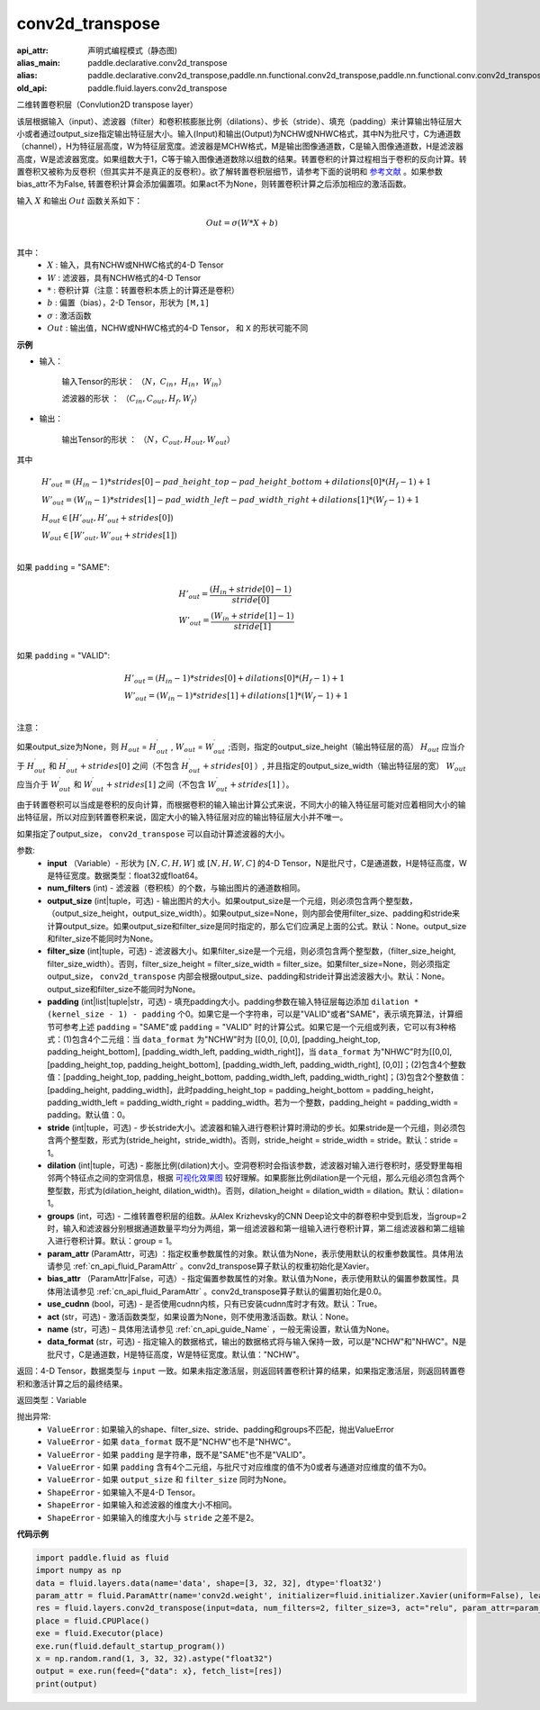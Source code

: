 .. _cn_api_fluid_layers_conv2d_transpose:

conv2d_transpose
-------------------------------


.. py:function:: paddle.fluid.layers.conv2d_transpose(input, num_filters, output_size=None, filter_size=None, padding=0, stride=1, dilation=1, groups=None, param_attr=None, bias_attr=None, use_cudnn=True, act=None, name=None, data_format='NCHW')

:api_attr: 声明式编程模式（静态图)
:alias_main: paddle.declarative.conv2d_transpose
:alias: paddle.declarative.conv2d_transpose,paddle.nn.functional.conv2d_transpose,paddle.nn.functional.conv.conv2d_transpose
:old_api: paddle.fluid.layers.conv2d_transpose






二维转置卷积层（Convlution2D transpose layer）

该层根据输入（input）、滤波器（filter）和卷积核膨胀比例（dilations）、步长（stride）、填充（padding）来计算输出特征层大小或者通过output_size指定输出特征层大小。输入(Input)和输出(Output)为NCHW或NHWC格式，其中N为批尺寸，C为通道数（channel），H为特征层高度，W为特征层宽度。滤波器是MCHW格式，M是输出图像通道数，C是输入图像通道数，H是滤波器高度，W是滤波器宽度。如果组数大于1，C等于输入图像通道数除以组数的结果。转置卷积的计算过程相当于卷积的反向计算。转置卷积又被称为反卷积（但其实并不是真正的反卷积）。欲了解转置卷积层细节，请参考下面的说明和 参考文献_ 。如果参数bias_attr不为False, 转置卷积计算会添加偏置项。如果act不为None，则转置卷积计算之后添加相应的激活函数。

.. _参考文献: https://arxiv.org/pdf/1603.07285.pdf


输入 :math:`X` 和输出 :math:`Out` 函数关系如下：

.. math::
                        Out=\sigma (W*X+b)\\

其中：
    -  :math:`X` : 输入，具有NCHW或NHWC格式的4-D Tensor
    -  :math:`W` : 滤波器，具有NCHW格式的4-D Tensor
    -  :math:`*` : 卷积计算（注意：转置卷积本质上的计算还是卷积）
    -  :math:`b` : 偏置（bias），2-D Tensor，形状为 ``[M,1]``
    -  :math:`σ` : 激活函数
    -  :math:`Out` : 输出值，NCHW或NHWC格式的4-D Tensor， 和 ``X`` 的形状可能不同

**示例**

- 输入：

    输入Tensor的形状： :math:`（N，C_{in}， H_{in}， W_{in}）`

    滤波器的形状 ： :math:`（C_{in}, C_{out}, H_f, W_f）`

- 输出：

    输出Tensor的形状 ： :math:`（N，C_{out}, H_{out}, W_{out}）`

其中

.. math::

        & H'_{out} = (H_{in}-1)*strides[0] - pad\_height\_top - pad\_height\_bottom + dilations[0]*(H_f-1)+1\\
        & W'_{out} = (W_{in}-1)*strides[1]- pad\_width\_left - pad\_width\_right + dilations[1]*(W_f-1)+1 \\
        & H_{out}\in[H'_{out},H'_{out} + strides[0])\\
        & W_{out}\in[W'_{out},W'_{out} + strides[1])\\

如果 ``padding`` = "SAME":

.. math::
   & H'_{out} = \frac{(H_{in} + stride[0] - 1)}{stride[0]}\\
   & W'_{out} = \frac{(W_{in} + stride[1] - 1)}{stride[1]}\\

如果 ``padding`` = "VALID":

.. math::
    & H'_{out} = (H_{in}-1)*strides[0] + dilations[0]*(H_f-1)+1\\
    & W'_{out} = (W_{in}-1)*strides[1] + dilations[1]*(W_f-1)+1 \\

注意：

如果output_size为None，则 :math:`H_{out}` = :math:`H^\prime_{out}` , :math:`W_{out}` = :math:`W^\prime_{out}` ;否则，指定的output_size_height（输出特征层的高） :math:`H_{out}` 应当介于 :math:`H^\prime_{out}` 和 :math:`H^\prime_{out} + strides[0]` 之间（不包含 :math:`H^\prime_{out} + strides[0]` ）, 并且指定的output_size_width（输出特征层的宽） :math:`W_{out}` 应当介于 :math:`W^\prime_{out}` 和 :math:`W^\prime_{out} + strides[1]` 之间（不包含 :math:`W^\prime_{out} + strides[1]` ）。

由于转置卷积可以当成是卷积的反向计算，而根据卷积的输入输出计算公式来说，不同大小的输入特征层可能对应着相同大小的输出特征层，所以对应到转置卷积来说，固定大小的输入特征层对应的输出特征层大小并不唯一。

如果指定了output_size， ``conv2d_transpose`` 可以自动计算滤波器的大小。

参数:
  - **input** （Variable）- 形状为 :math:`[N, C, H, W]` 或 :math:`[N, H, W, C]` 的4-D Tensor，N是批尺寸，C是通道数，H是特征高度，W是特征宽度。数据类型：float32或float64。
  - **num_filters** (int) - 滤波器（卷积核）的个数，与输出图片的通道数相同。
  - **output_size** (int|tuple，可选) - 输出图片的大小。如果output_size是一个元组，则必须包含两个整型数，（output_size_height，output_size_width）。如果output_size=None，则内部会使用filter_size、padding和stride来计算output_size。如果output_size和filter_size是同时指定的，那么它们应满足上面的公式。默认：None。output_size和filter_size不能同时为None。
  - **filter_size** (int|tuple，可选) - 滤波器大小。如果filter_size是一个元组，则必须包含两个整型数，（filter_size_height, filter_size_width）。否则，filter_size_height = filter_size_width = filter_size。如果filter_size=None，则必须指定output_size， ``conv2d_transpose`` 内部会根据output_size、padding和stride计算出滤波器大小。默认：None。output_size和filter_size不能同时为None。
  - **padding** (int|list|tuple|str，可选) - 填充padding大小。padding参数在输入特征层每边添加 ``dilation * (kernel_size - 1) - padding`` 个0。如果它是一个字符串，可以是"VALID"或者"SAME"，表示填充算法，计算细节可参考上述 ``padding`` = "SAME"或  ``padding`` = "VALID" 时的计算公式。如果它是一个元组或列表，它可以有3种格式：(1)包含4个二元组：当 ``data_format`` 为"NCHW"时为 [[0,0], [0,0], [padding_height_top, padding_height_bottom], [padding_width_left, padding_width_right]]，当 ``data_format`` 为"NHWC"时为[[0,0], [padding_height_top, padding_height_bottom], [padding_width_left, padding_width_right], [0,0]]；(2)包含4个整数值：[padding_height_top, padding_height_bottom, padding_width_left, padding_width_right]；(3)包含2个整数值：[padding_height, padding_width]，此时padding_height_top = padding_height_bottom = padding_height， padding_width_left = padding_width_right = padding_width。若为一个整数，padding_height = padding_width = padding。默认值：0。
  - **stride** (int|tuple，可选) - 步长stride大小。滤波器和输入进行卷积计算时滑动的步长。如果stride是一个元组，则必须包含两个整型数，形式为(stride_height，stride_width)。否则，stride_height = stride_width = stride。默认：stride = 1。
  - **dilation** (int|tuple，可选) - 膨胀比例(dilation)大小。空洞卷积时会指该参数，滤波器对输入进行卷积时，感受野里每相邻两个特征点之间的空洞信息，根据 `可视化效果图 <https://github.com/vdumoulin/conv_arithmetic/blob/master/README.md>`_ 较好理解。如果膨胀比例dilation是一个元组，那么元组必须包含两个整型数，形式为(dilation_height, dilation_width)。否则，dilation_height = dilation_width = dilation。默认：dilation= 1。
  - **groups** (int，可选) - 二维转置卷积层的组数。从Alex Krizhevsky的CNN Deep论文中的群卷积中受到启发，当group=2时，输入和滤波器分别根据通道数量平均分为两组，第一组滤波器和第一组输入进行卷积计算，第二组滤波器和第二组输入进行卷积计算。默认：group = 1。
  - **param_attr** (ParamAttr，可选) ：指定权重参数属性的对象。默认值为None，表示使用默认的权重参数属性。具体用法请参见 :ref:`cn_api_fluid_ParamAttr` 。conv2d_transpose算子默认的权重初始化是Xavier。
  - **bias_attr** （ParamAttr|False，可选）- 指定偏置参数属性的对象。默认值为None，表示使用默认的偏置参数属性。具体用法请参见 :ref:`cn_api_fluid_ParamAttr` 。conv2d_transpose算子默认的偏置初始化是0.0。
  - **use_cudnn** (bool，可选) - 是否使用cudnn内核，只有已安装cudnn库时才有效。默认：True。
  - **act** (str，可选) -  激活函数类型，如果设置为None，则不使用激活函数。默认：None。
  - **name** (str，可选) – 具体用法请参见 :ref:`cn_api_guide_Name` ，一般无需设置，默认值为None。
  - **data_format** (str，可选) - 指定输入的数据格式，输出的数据格式将与输入保持一致，可以是"NCHW"和"NHWC"。N是批尺寸，C是通道数，H是特征高度，W是特征宽度。默认值："NCHW"。

返回：4-D Tensor，数据类型与 ``input`` 一致。如果未指定激活层，则返回转置卷积计算的结果，如果指定激活层，则返回转置卷积和激活计算之后的最终结果。

返回类型：Variable

抛出异常:
    -  ``ValueError`` : 如果输入的shape、filter_size、stride、padding和groups不匹配，抛出ValueError
    -  ``ValueError`` - 如果 ``data_format`` 既不是"NCHW"也不是"NHWC"。
    -  ``ValueError`` - 如果 ``padding`` 是字符串，既不是"SAME"也不是"VALID"。
    -  ``ValueError`` - 如果 ``padding`` 含有4个二元组，与批尺寸对应维度的值不为0或者与通道对应维度的值不为0。
    -  ``ValueError`` - 如果 ``output_size`` 和 ``filter_size`` 同时为None。
    -  ``ShapeError`` - 如果输入不是4-D Tensor。
    -  ``ShapeError`` - 如果输入和滤波器的维度大小不相同。
    -  ``ShapeError`` - 如果输入的维度大小与 ``stride`` 之差不是2。

**代码示例**

..  code-block:: python

    import paddle.fluid as fluid
    import numpy as np
    data = fluid.layers.data(name='data', shape=[3, 32, 32], dtype='float32')
    param_attr = fluid.ParamAttr(name='conv2d.weight', initializer=fluid.initializer.Xavier(uniform=False), learning_rate=0.001)
    res = fluid.layers.conv2d_transpose(input=data, num_filters=2, filter_size=3, act="relu", param_attr=param_attr)
    place = fluid.CPUPlace()
    exe = fluid.Executor(place)
    exe.run(fluid.default_startup_program())
    x = np.random.rand(1, 3, 32, 32).astype("float32")
    output = exe.run(feed={"data": x}, fetch_list=[res])
    print(output)


